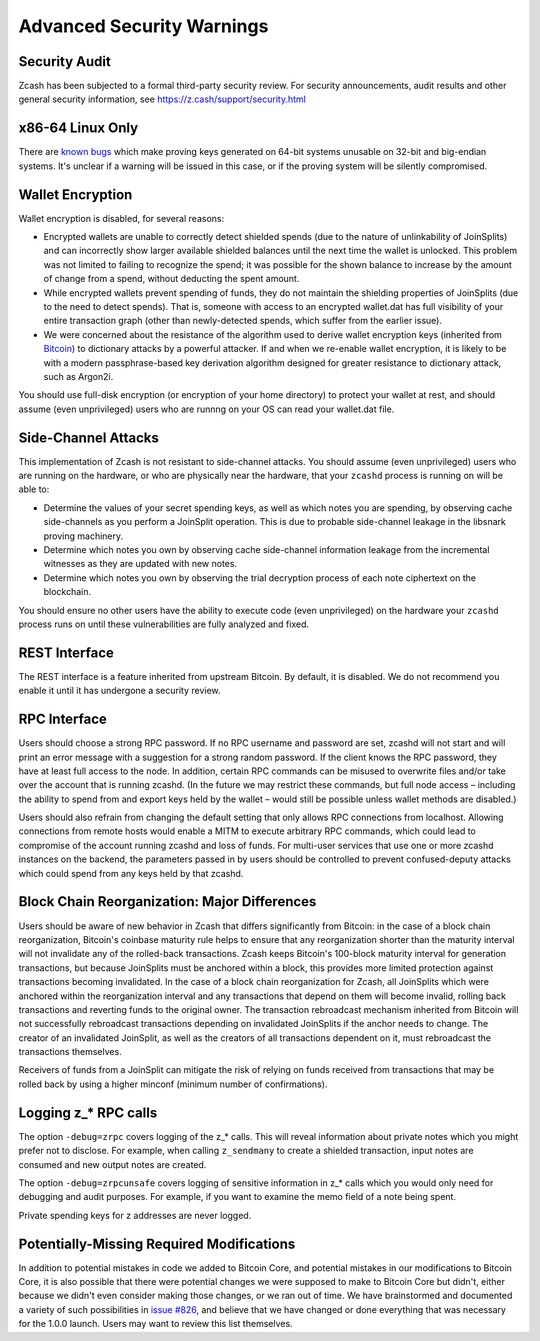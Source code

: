 Advanced Security Warnings
==========================

Security Audit
--------------

Zcash has been subjected to a formal third-party security review. For security
announcements, audit results and other general security information, see
https://z.cash/support/security.html

x86-64 Linux Only
-----------------------

There are `known bugs <https://github.com/scipr-lab/libsnark/issues/26>`_ which
make proving keys generated on 64-bit systems unusable on 32-bit and big-endian
systems. It's unclear if a warning will be issued in this case, or if the
proving system will be silently compromised.

Wallet Encryption
-----------------

Wallet encryption is disabled, for several reasons:

- Encrypted wallets are unable to correctly detect shielded spends (due to the
  nature of unlinkability of JoinSplits) and can incorrectly show larger
  available shielded balances until the next time the wallet is unlocked. This
  problem was not limited to failing to recognize the spend; it was possible for
  the shown balance to increase by the amount of change from a spend, without
  deducting the spent amount.

- While encrypted wallets prevent spending of funds, they do not maintain the
  shielding properties of JoinSplits (due to the need to detect spends). That
  is, someone with access to an encrypted wallet.dat has full visibility of
  your entire transaction graph (other than newly-detected spends, which suffer
  from the earlier issue).

- We were concerned about the resistance of the algorithm used to derive wallet
  encryption keys (inherited from `Bitcoin <https://bitcoin.org/en/secure-your-wallet>`_)
  to dictionary attacks by a powerful attacker. If and when we re-enable wallet 
  encryption, it is likely to be with a modern passphrase-based key derivation 
  algorithm designed for greater resistance to dictionary attack, such as Argon2i.

You should use full-disk encryption (or encryption of your home directory) to
protect your wallet at rest, and should assume (even unprivileged) users who are
runnng on your OS can read your wallet.dat file.

Side-Channel Attacks
--------------------

This implementation of Zcash is not resistant to side-channel attacks. You
should assume (even unprivileged) users who are running on the hardware, or who
are physically near the hardware, that your ``zcashd`` process is running on
will be able to:

- Determine the values of your secret spending keys, as well as which notes you
  are spending, by observing cache side-channels as you perform a JoinSplit
  operation. This is due to probable side-channel leakage in the libsnark
  proving machinery.

- Determine which notes you own by observing cache side-channel information
  leakage from the incremental witnesses as they are updated with new notes.

- Determine which notes you own by observing the trial decryption process of
  each note ciphertext on the blockchain.

You should ensure no other users have the ability to execute code (even
unprivileged) on the hardware your ``zcashd`` process runs on until these
vulnerabilities are fully analyzed and fixed.

REST Interface
--------------

The REST interface is a feature inherited from upstream Bitcoin.  By default,
it is disabled. We do not recommend you enable it until it has undergone a
security review.

RPC Interface
---------------

Users should choose a strong RPC password. If no RPC username and password are set, zcashd will not start and will print an error message with a suggestion for a strong random password. If the client knows the RPC password, they have at least full access to the node. In addition, certain RPC commands can be misused to overwrite files and/or take over the account that is running zcashd. (In the future we may restrict these commands, but full node access – including the ability to spend from and export keys held by the wallet – would still be possible unless wallet methods are disabled.)

Users should also refrain from changing the default setting that only allows RPC connections from localhost. Allowing connections from remote hosts would enable a MITM to execute arbitrary RPC commands, which could lead to compromise of the account running zcashd and loss of funds. For multi-user services that use one or more zcashd instances on the backend, the parameters passed in by users should be controlled to prevent confused-deputy attacks which could spend from any keys held by that zcashd.

Block Chain Reorganization: Major Differences
-------------------------------------------------

Users should be aware of new behavior in Zcash that differs significantly from Bitcoin: in the case of a block chain reorganization, Bitcoin's coinbase maturity rule helps to ensure that any reorganization shorter than the maturity interval will not invalidate any of the rolled-back transactions. Zcash keeps Bitcoin's 100-block maturity interval for generation transactions, but because JoinSplits must be anchored within a block, this provides more limited protection against transactions becoming invalidated. In the case of a block chain reorganization for Zcash, all JoinSplits which were anchored within the reorganization interval and any transactions that depend on them will become invalid, rolling back transactions and reverting funds to the original owner. The transaction rebroadcast mechanism inherited from Bitcoin will not successfully rebroadcast transactions depending on invalidated JoinSplits if the anchor needs to change. The creator of an invalidated JoinSplit, as well as the creators of all transactions dependent on it, must rebroadcast the transactions themselves.

Receivers of funds from a JoinSplit can mitigate the risk of relying on funds received from transactions that may be rolled back by using a higher minconf (minimum number of confirmations).

Logging z_* RPC calls
---------------------

The option ``-debug=zrpc`` covers logging of the z_* calls.  This will reveal information about private notes which you might prefer not to disclose.  For example, when calling ``z_sendmany`` to create a shielded transaction, input notes are consumed and new output notes are created.

The option ``-debug=zrpcunsafe`` covers logging of sensitive information in z_* calls which you would only need for debugging and audit purposes.  For example, if you want to examine the memo field of a note being spent.

Private spending keys for z addresses are never logged.

Potentially-Missing Required Modifications
------------------------------------------

In addition to potential mistakes in code we added to Bitcoin Core, and
potential mistakes in our modifications to Bitcoin Core, it is also possible
that there were potential changes we were supposed to make to Bitcoin Core but
didn't, either because we didn't even consider making those changes, or we ran
out of time. We have brainstormed and documented a variety of such possibilities
in `issue #826 <https://github.com/zcash/zcash/issues/826>`_, and believe that we
have changed or done everything that was necessary for the 1.0.0 launch. Users
may want to review this list themselves.
